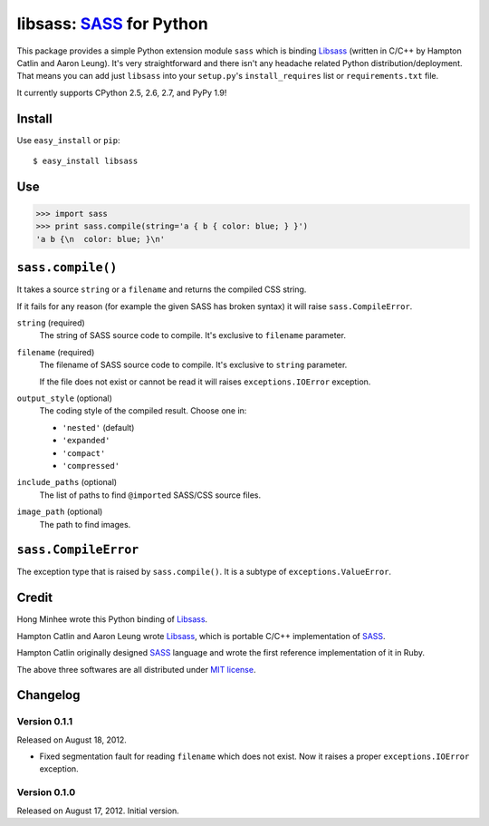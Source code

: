 libsass: SASS_ for Python
=========================

This package provides a simple Python extension module ``sass`` which is
binding Libsass_ (written in C/C++ by Hampton Catlin and Aaron Leung).
It's very straightforward and there isn't any headache related Python
distribution/deployment.  That means you can add just ``libsass`` into
your ``setup.py``'s ``install_requires`` list or ``requirements.txt`` file.

It currently supports CPython 2.5, 2.6, 2.7, and PyPy 1.9!

.. _SASS: http://sass-lang.com/
.. _Libsass: https://github.com/hcatlin/libsass


Install
-------

Use ``easy_install`` or ``pip``::

    $ easy_install libsass


Use
---

>>> import sass
>>> print sass.compile(string='a { b { color: blue; } }')
'a b {\n  color: blue; }\n'


``sass.compile()``
------------------

It takes a source ``string`` or a ``filename`` and returns the compiled
CSS string.

If it fails for any reason (for example the given SASS has broken syntax)
it will raise ``sass.CompileError``.

``string`` (required)
   The string of SASS source code to compile.  It's exclusive to ``filename``
   parameter.

``filename`` (required)
   The filename of SASS source code to compile.  It's exclusive to ``string``
   parameter.

   If the file does not exist or cannot be read it will raises
   ``exceptions.IOError`` exception.

``output_style`` (optional)
   The coding style of the compiled result.  Choose one in:

   - ``'nested'`` (default)
   - ``'expanded'``
   - ``'compact'``
   - ``'compressed'``

``include_paths`` (optional)
   The list of paths to find ``@import``\ ed SASS/CSS source files.

``image_path`` (optional)
   The path to find images.


``sass.CompileError``
---------------------

The exception type that is raised by ``sass.compile()``.  It is a subtype
of ``exceptions.ValueError``.


Credit
------

Hong Minhee wrote this Python binding of Libsass_.

Hampton Catlin and Aaron Leung wrote Libsass_, which is portable C/C++
implementation of SASS_.

Hampton Catlin originally designed SASS_ language and wrote the first
reference implementation of it in Ruby.

The above three softwares are all distributed under `MIT license`_.

.. _MIT license: http://mit-license.org/


Changelog
---------

Version 0.1.1
'''''''''''''

Released on August 18, 2012.

- Fixed segmentation fault for reading ``filename`` which does not exist.
  Now it raises a proper ``exceptions.IOError`` exception.


Version 0.1.0
'''''''''''''

Released on August 17, 2012.  Initial version.
